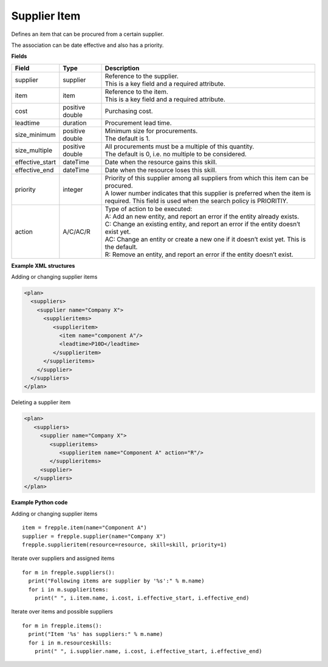 =============
Supplier Item
=============

Defines an item that can be procured from a certain supplier.

The association can be date effective and also has a priority.

**Fields**

=============== ================= ===========================================================
Field           Type              Description
=============== ================= ===========================================================
supplier        supplier          | Reference to the supplier.
                                  | This is a key field and a required attribute.
item            item              | Reference to the item.
                                  | This is a key field and a required attribute.
cost            positive double   Purchasing cost.
leadtime        duration          Procurement lead time.
size_minimum    positive double   | Minimum size for procurements.
                                  | The default is 1.
size_multiple   positive double   | All procurements must be a multiple of this quantity.
                                  | The default is 0, i.e. no multiple to be considered.                                  
effective_start dateTime          Date when the resource gains this skill.
effective_end   dateTime          Date when the resource loses this skill.
priority        integer           | Priority of this supplier among all suppliers from which
                                    this item can be procured.
                                  | A lower number indicates that this supplier is preferred
                                    when the item is required. This field is used when the
                                    search policy is PRIORITIY.
action          A/C/AC/R          | Type of action to be executed:
                                  | A: Add an new entity, and report an error if the entity
                                    already exists.
                                  | C: Change an existing entity, and report an error if the
                                    entity doesn’t exist yet.
                                  | AC: Change an entity or create a new one if it doesn’t
                                    exist yet. This is the default.
                                  | R: Remove an entity, and report an error if the entity
                                    doesn’t exist.
=============== ================= ===========================================================

**Example XML structures**

Adding or changing supplier items

.. code-block:: XML

    <plan>
      <suppliers>
        <supplier name="Company X">
          <supplieritems>
             <supplieritem>
               <item name="component A"/>
               <leadtime>P10D</leadtime>
             </supplieritem>
          </supplieritems>
        </supplier>
      </suppliers>
    </plan>

Deleting a supplier item

.. code-block:: XML

    <plan>
       <suppliers>
         <supplier name="Company X">
            <supplieritems>
               <supplieritem name="Component A" action="R"/>
            </supplieritems>
         <supplier>
       </suppliers>
    </plan>

**Example Python code**

Adding or changing supplier items

::

    item = frepple.item(name="Component A")
    supplier = frepple.supplier(name="Company X")
    frepple.supplieritem(resource=resource, skill=skill, priority=1)

Iterate over suppliers and assigned items

::

    for m in frepple.suppliers():
      print("Following items are supplier by '%s':" % m.name)
      for i in m.supplieritems:
        print(" ", i.item.name, i.cost, i.effective_start, i.effective_end)

Iterate over items and possible suppliers

::

    for m in frepple.items():
      print("Item '%s' has suppliers:" % m.name)
      for i in m.resourceskills:
        print(" ", i.supplier.name, i.cost, i.effective_start, i.effective_end)
